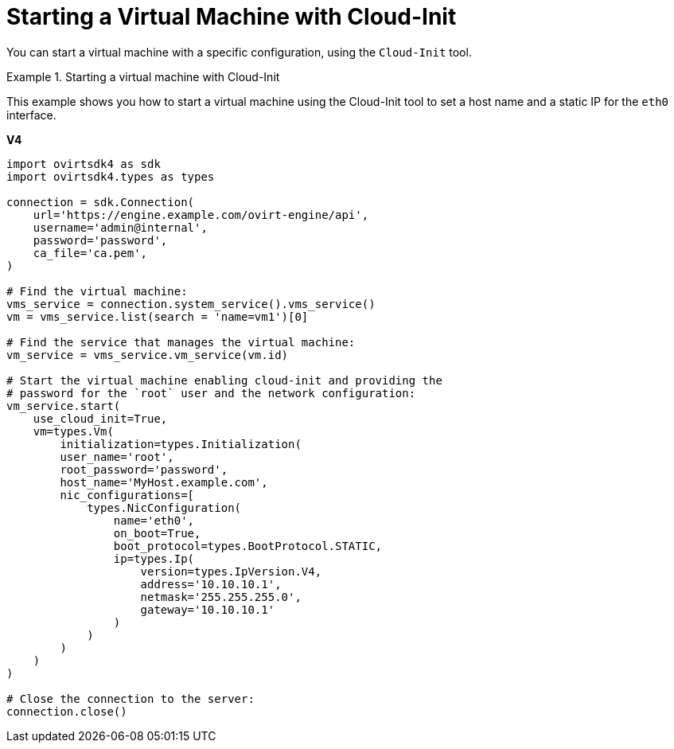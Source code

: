 :_content-type: PROCEDURE
[id="Starting_a_Virtual_Machine_with_Cloud-Init"]
= Starting a Virtual Machine with Cloud-Init

You can start a virtual machine with a specific configuration, using the `Cloud-Init` tool.

.Starting a virtual machine with Cloud-Init
====
This example shows you how to start a virtual machine using the Cloud-Init tool to set a host name and a static IP for the `eth0` interface.

*V4*

[source, Python]
----
import ovirtsdk4 as sdk
import ovirtsdk4.types as types

connection = sdk.Connection(
    url='https://engine.example.com/ovirt-engine/api',
    username='admin@internal',
    password='password',
    ca_file='ca.pem',
)

# Find the virtual machine:
vms_service = connection.system_service().vms_service()
vm = vms_service.list(search = 'name=vm1')[0]

# Find the service that manages the virtual machine:
vm_service = vms_service.vm_service(vm.id)

# Start the virtual machine enabling cloud-init and providing the
# password for the `root` user and the network configuration:
vm_service.start(
    use_cloud_init=True,
    vm=types.Vm(
        initialization=types.Initialization(
        user_name='root',
        root_password='password',
        host_name='MyHost.example.com',
        nic_configurations=[
            types.NicConfiguration(
                name='eth0',
                on_boot=True,
                boot_protocol=types.BootProtocol.STATIC,
                ip=types.Ip(
                    version=types.IpVersion.V4,
                    address='10.10.10.1',
                    netmask='255.255.255.0',
                    gateway='10.10.10.1'
                )
            )
        )
    )
)

# Close the connection to the server:
connection.close()
----

====
